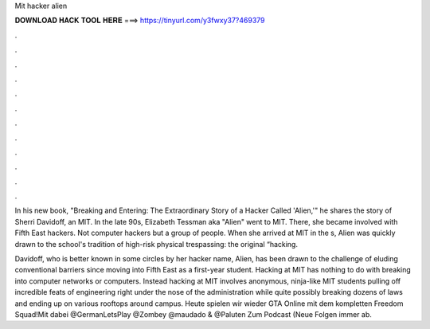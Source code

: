 Mit hacker alien



𝐃𝐎𝐖𝐍𝐋𝐎𝐀𝐃 𝐇𝐀𝐂𝐊 𝐓𝐎𝐎𝐋 𝐇𝐄𝐑𝐄 ===> https://tinyurl.com/y3fwxy37?469379



.



.



.



.



.



.



.



.



.



.



.



.

In his new book, "Breaking and Entering: The Extraordinary Story of a Hacker Called 'Alien,'" he shares the story of Sherri Davidoff, an MIT. In the late 90s, Elizabeth Tessman aka "Alien" went to MIT. There, she became involved with Fifth East hackers. Not computer hackers but a group of people. When she arrived at MIT in the s, Alien was quickly drawn to the school's tradition of high-risk physical trespassing: the original “hacking.

Davidoff, who is better known in some circles by her hacker name, Alien, has been drawn to the challenge of eluding conventional barriers since moving into Fifth East as a first-year student. Hacking at MIT has nothing to do with breaking into computer networks or computers. Instead hacking at MIT involves anonymous, ninja-like MIT students pulling off incredible feats of engineering right under the nose of the administration while quite possibly breaking dozens of laws and ending up on various rooftops around campus. Heute spielen wir wieder GTA Online mit dem kompletten Freedom Squad!Mit dabei @GermanLetsPlay @Zombey @maudado & @Paluten Zum Podcast (Neue Folgen immer ab.
